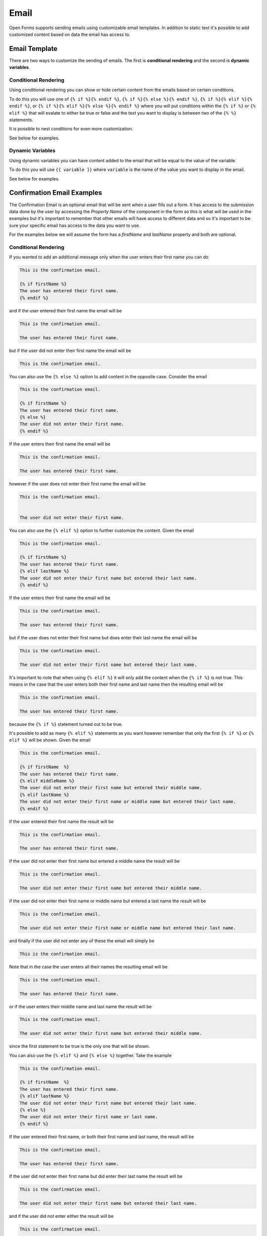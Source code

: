 .. _configuration_email:

=====
Email
=====

Open Forms supports sending emails using customizable email templates.
In addition to static text it's possible to add customized content based
on data the email has access to.

Email Template
==============

There are two ways to customize the sending of emails.
The first is **conditional rendering** and the second is **dynamic variables**.

Conditional Rendering
---------------------

Using conditional rendering you can show or hide certain content from the emails based on certain conditions.

To do this you will use one of ``{% if %}{% endif %}``, ``{% if %}{% else %}{% endif %}``,
``{% if %}{% elif %}{% endif %}``, or
``{% if %}{% elif %}{% else %}{% endif %}`` where you will put conditions within the ``{% if %}`` or ``{% elif %}``
that will evalate to either be true or false and the text you want to display is between two of the ``{% %}`` statements.

It is possible to nest conditions for even more customization.

See below for examples.

Dynamic Variables
-----------------

Using dynamic variables you can have content added to the email that will be equal to the value of the variable.

To do this you will use ``{{ variable }}`` where ``variable`` is the name of the value you want to display in the email.

See below for examples.

Confirmation Email Examples
===========================

The Confirmation Email is an optional email that will be sent when a user fills out a form.
It has access to the submission data done by the user by accessing the `Property Name` of the component
in the form so this is what will be used in the examples but it's important to remember that other emails
will have access to different data and so it's important to be sure your specific email has access to the
data you want to use.

For the examples below we will assume the form has a `firstName` and `lastName` property and both are optional.

Conditional Rendering
---------------------

If you wanted to add an additional message only when the user enters their first name you can do

.. code:: text

   This is the confirmation email.

   {% if firstName %}
   The user has entered their first name.
   {% endif %}


and if the user entered their first name the email will be

.. code:: text

   This is the confirmation email.

   The user has entered their first name.


but if the user did not enter their first name the email will be

.. code:: text

   This is the confirmation email.


You can also use the ``{% else %}`` option to add content in the opposite case.  Consider the email

.. code:: text

   This is the confirmation email.

   {% if firstName %}
   The user has entered their first name.
   {% else %}
   The user did not enter their first name.
   {% endif %}


If the user enters their first name the email will be

.. code:: text

   This is the confirmation email.

   The user has entered their first name.


however if the user does not enter their first name the email will be

.. code:: text

   This is the confirmation email.


   The user did not enter their first name.


You can also use the ``{% elif %}`` option to further customize the content.  Given the email


.. code:: text

   This is the confirmation email.

   {% if firstName %}
   The user has entered their first name.
   {% elif lastName %}
   The user did not enter their first name but entered their last name.
   {% endif %}

If the user enters their first name the email will be

.. code:: text

   This is the confirmation email.

   The user has entered their first name.

but if the user does not enter their first name but does enter their last name the email will be

.. code:: text

   This is the confirmation email.

   The user did not enter their first name but entered their last name.

It's important to note that when using ``{% elif %}`` it will only add the content when the ``{% if %}`` is not
true.  This means in the case that the user enters both their first name and last name then the resulting email
will be

.. code:: text

   This is the confirmation email.

   The user has entered their first name.

because the ``{% if %}`` statement turned out to be true.

It's possible to add as many ``{% elif %}`` statements as you want however remember that only the first
``{% if %}`` or ``{% elif %}`` will be shown.  Given the email

.. code:: text

   This is the confirmation email.

   {% if firstName  %}
   The user has entered their first name.
   {% elif middleName %}
   The user did not enter their first name but entered their middle name.
   {% elif lastName %}
   The user did not enter their first name or middle name but entered their last name.
   {% endif %}

if the user entered their first name the result will be

.. code:: text

   This is the confirmation email.

   The user has entered their first name.

if the user did not enter their first name but entered a middle name the result will be

.. code:: text

   This is the confirmation email.

   The user did not enter their first name but entered their middle name.

if the user did not enter their first name or middle name but entered a last name the result will be

.. code:: text

   This is the confirmation email.

   The user did not enter their first name or middle name but entered their last name.

and finally if the user did not enter any of these the email will simply be

.. code:: text

   This is the confirmation email.

Note that in the case the user enters all their names the resulting email will be

.. code:: text

   This is the confirmation email.

   The user has entered their first name.

or if the user enters their middle name and last name the result will be

.. code:: text

   This is the confirmation email.

   The user did not enter their first name but entered their middle name.

since the first statement to be true is the only one that will be shown.

You can also use the ``{% elif %}`` and ``{% else %}`` together.  Take the example

.. code:: text

   This is the confirmation email.

   {% if firstName  %}
   The user has entered their first name.
   {% elif lastName %}
   The user did not enter their first name but entered their last name.
   {% else %}
   The user did not enter their first name or last name.
   {% endif %}

If the user entered their first name, or both their first name and last name, the result will be

.. code:: text

   This is the confirmation email.

   The user has entered their first name.


If the user did not enter their first name but did enter their last name the result will be

.. code:: text

   This is the confirmation email.

   The user did not enter their first name but entered their last name.

and if the user did not enter either the result will be

.. code:: text

   This is the confirmation email.

   The user did not enter their first name or last name.

It is also possible to compare a variable to a value and only show content if the variable matches a value or
does not match a value.  If you only want to show content when a variable matches a value then you use `==`
within the ``{% if %}`` or ``{% elif %}`` statements and if you only want to show content when a variable
does not match a value you would use `!=`.

Given the example using `==`

.. code:: text

   This is the confirmation email.

   {% if firstName == 'Sam' %}
   The user is named Sam.
   {% endif %}


The message seen if the user enters Sam as their first name will be

.. code:: text

   This is the confirmation email.


   The user is named Sam.


otherwise they will just see

.. code:: text

   This is the confirmation email.



Given the example using `!=`

.. code:: text

   This is the confirmation email.

   {% if firstName != 'Sam' %}
   The user is not named Sam.
   {% endif %}

The user will see

.. code:: text

   This is the confirmation email.

   The user is not named Sam.

if they enter anything other than Sam.  If they enter Sam they will see

.. code:: text

   This is the confirmation email.


Conditional Rendering with Multiple Variables
---------------------------------------------

It is possible to use multiple variables within the ``{% if %}`` or ``{% elif %}`` statement by using either
``or`` or ``and``. When using ``and`` the message will only be shown when all variables have a value.
When using ``or`` the message will be shown as long as one or more of the variables have a value.

Given the example using ``and``

.. code:: text

   This is the confirmation email.

   {% if firstName and lastName %}
   The user has entered their first name and last name.
   {% endif %}


The message will be

.. code:: text

   This is the confirmation email.

   The user has entered their first name and last name.

only when the user has entered both their first name and last name.  If the user enters only their first name,
only their last name, or neither then the message will be

.. code:: text

   This is the confirmation email.


Given the example using ``or``

.. code:: text

   This is the confirmation email.

   {% if firstName or lastName %}
   The user has entered at least one of their names.
   {% endif %}


If the user enters just their first name, just their last name, or both their first name and last name they will see

.. code:: text

   This is the confirmation email.

   The user has entered at least one of their names.


Only if the user does not enter their first name and last name will they see

.. code:: text

   This is the confirmation email.



Nested Conditional Rendering
----------------------------

It is possible to put ``{% if %}`` statements within other ``{% if %}`` or ``{% elif %}`` statements for
more control over the content of the email

Given the example

.. code:: text

   This is the confirmation email.

   {% if firstName %}
   The user is entered their first name.
   {% if firstName == 'Sam' %}
   The first name is Sam.
   {% endif %}
   {% endif %}


If the user enters their first name and their first name is Sam the email will be

.. code:: text

   This is the confirmation email.

   The user is entered their first name.

   The first name is Sam.

If the user enters their first name and but their first name is not Sam the email will be

.. code:: text

   This is the confirmation email.

   The user is entered their first name.


Finally if the user does not enter a first name the email will be

.. code:: text

   This is the confirmation email.


Dynamic Variables
-----------------

It is possible to add variables to the email which will be filled in with the value of the variable
when the email is sent. This can be done using ``{{ }}`` with the variable name between the two brackets.

Given the example

.. code:: text

   This is the confirmation email.

   The first name of the user is {{ firstName }}.


If the user enters Sam as their first name then the email will be

.. code:: text

   This is the confirmation email.

   The first name of the user is Sam.


Note that if the user does not enter a value (in this case a first name) then the variable will be left blank
so the resulting email would be

.. code:: text

   This is the confirmation email.

   The first name of the user is

To prevent this see the example below.


Conditional Rendering with Dynamic Variables
--------------------------------------------

If you want to only render dynamic variables when they exist you can use conditional rendering along with the
dynamic variables.

Given the example

.. code:: text

   This is the confirmation email.

   {% if firstName %}
   The first name of the user is {{ firstName }}.
   {% endif %}


If the user enters Sam as their first name then the resulting email will be

.. code:: text

   This is the confirmation email.

   The user is named Sam.

however if the user does not enter a first name then the email will be

.. code:: text

   This is the confirmation email.
